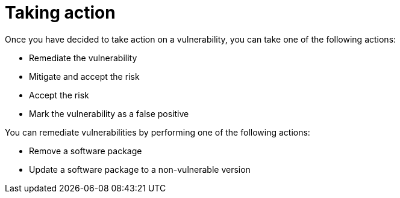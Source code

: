 // Module included in the following assemblies:
//
// * operating/manage-vulnerabilities.adoc

:_mod-docs-content-type: CONCEPT
[id="vulnerability-management-take-action_{context}"]
= Taking action

[role="_abstract"]
Once you have decided to take action on a vulnerability, you can take one of the following actions:

* Remediate the vulnerability
* Mitigate and accept the risk
* Accept the risk
* Mark the vulnerability as a false positive

You can remediate vulnerabilities by performing one of the following actions:

* Remove a software package
* Update a software package to a non-vulnerable version
